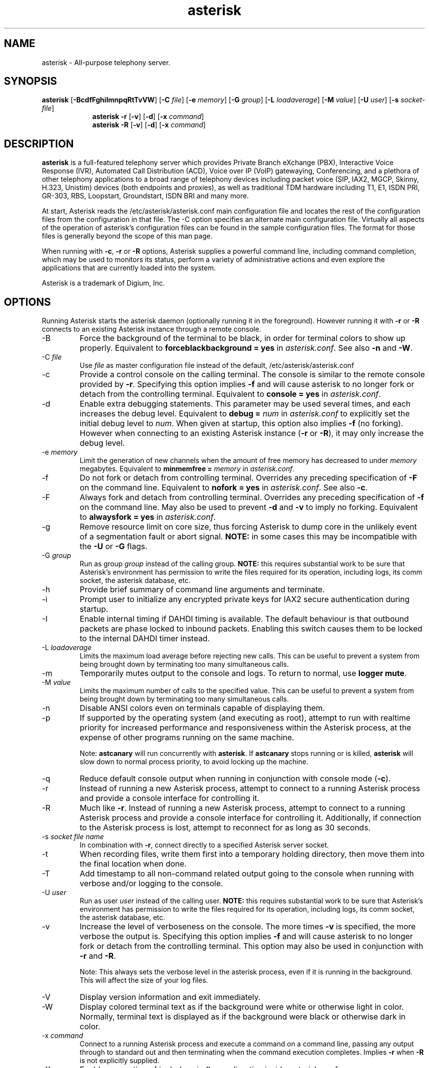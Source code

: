 '\" -*- coding: us-ascii -*-
.if \n(.g .ds T< \\FC
.if \n(.g .ds T> \\F[\n[.fam]]
.de URL
\\$2 \(la\\$1\(ra\\$3
..
.if \n(.g .mso www.tmac
.TH "asterisk " 8 2011-02-08 "asterisk Trunk" ""
.SH NAME
asterisk
\- All-purpose telephony server.
.SH SYNOPSIS
'nh
.fi
.ad l
\fBasterisk\fR \kx
.if (\nx>(\n(.l/2)) .nr x (\n(.l/5)
'in \n(.iu+\nxu
[\fB\-BcdfFghiImnpqRtTvVW\fR] [\fB\-C \fR\fIfile\fR] [\fB\-e \fR\fImemory\fR] [\fB\-G \fR\fIgroup\fR] [\fB\-L \fR\fIloadaverage\fR] [\fB\-M \fR\fIvalue\fR] [\fB\-U \fR\fIuser\fR] [\fB\-s \fR\fIsocket\-file\fR]
'in \n(.iu\-\nxu
.ad b
'hy
'nh
.fi
.ad l
\fBasterisk \-r\fR \kx
.if (\nx>(\n(.l/2)) .nr x (\n(.l/5)
'in \n(.iu+\nxu
[\fB\-v\fR] [\fB\-d\fR] [\fB\-x \fR\fIcommand\fR]
'in \n(.iu-\nxu
.ad b
'hy
'nh
.fi
.ad l
\fBasterisk \-R\fR \kx
.if (\nx>(\n(.l/2)) .nr x (\n(.l/5)
'in \n(.iu+\nxu
[\fB\-v\fR] [\fB\-d\fR] [\fB\-x \fR\fIcommand\fR]
'in \n(.iu-\nxu
.ad b
'hy
.SH DESCRIPTION
\fBasterisk\fR is a full-featured telephony server which
provides Private Branch eXchange (PBX), Interactive Voice Response (IVR),
Automated Call Distribution (ACD), Voice over IP (VoIP) gatewaying,
Conferencing, and a plethora of other telephony applications to a broad
range of telephony devices including packet voice (SIP, IAX2, MGCP, Skinny,
H.323, Unistim) devices (both endpoints and proxies), as well as traditional TDM
hardware including T1, E1, ISDN PRI, GR-303, RBS, Loopstart, Groundstart,
ISDN BRI and many more.
.PP
At start, Asterisk reads the /etc/asterisk/asterisk.conf main configuration
file and locates the rest of the configuration files from the configuration
in that file. The \-C option specifies an alternate main configuration file.
Virtually all aspects of the operation of asterisk's configuration files
can be found in the sample configuration files. The format for those files
is generally beyond the scope of this man page.
.PP
When running with \fB\-c\fR, \fB\-r\fR or \fB\-R\fR
options, Asterisk supplies a powerful command line, including command
completion, which may be used to monitors its status, perform a variety
of administrative actions and even explore the applications that are
currently loaded into the system.
.PP
Asterisk is a trademark of Digium, Inc.
.SH OPTIONS
Running Asterisk starts the asterisk daemon (optionally running it
in the foreground). However running it with \*(T<\fB\-r\fR\*(T> or
\*(T<\fB\-R\fR\*(T> connects to an existing Asterisk instance through
a remote console.
.TP
\-B
Force the background of the terminal to be black, in order for
terminal colors to show up properly. Equivalent to
\*(T<\fBforceblackbackground = yes\fR\*(T> in
\*(T<\fIasterisk.conf\fR\*(T>. See also
\*(T<\fB\-n\fR\*(T> and \*(T<\fB\-W\fR\*(T>.
.TP
\-C \fIfile\fR
Use \*(T<\fIfile\fR\*(T> as master configuration file
instead of the default, /etc/asterisk/asterisk.conf
.TP
\-c
Provide a control console on the calling terminal. The
console is similar to the remote console provided by
\*(T<\fB\-r\fR\*(T>. Specifying this option implies
\fB\-f\fR and will cause asterisk to no longer
fork or detach from the controlling terminal. Equivalent
to \*(T<\fBconsole = yes\fR\*(T> in \*(T<\fIasterisk.conf\fR\*(T>.
.TP
\-d
Enable extra debugging statements. This parameter may be used several
times, and each increases the debug level. Equivalent to \*(T<\fBdebug = \fR\*(T>\fInum\fR
in \*(T<\fIasterisk.conf\fR\*(T> to explicitly set the initial debug
level to \fInum\fR. When given at startup, this
option also implies \*(T<\fB\-f\fR\*(T> (no forking). However when
connecting to an existing Asterisk instance (\*(T<\fB\-r\fR\*(T> or
\*(T<\fB\-R\fR\*(T>), it may only increase the debug level.
.TP
\-e \fImemory\fR
Limit the generation of new channels when the amount of free memory
has decreased to under \fImemory\fR megabytes.
Equivalent to \*(T<\fBminmemfree = \fR\*(T>\fImemory\fR in
\*(T<\fIasterisk.conf\fR\*(T>.
.TP
\-f
Do not fork or detach from controlling terminal. Overrides any
preceding specification of \fB\-F\fR on the command line.
Equivalent to \*(T<\fBnofork = yes\fR\*(T> in \*(T<\fIasterisk.conf\fR\*(T>.
See also \*(T<\fB\-c\fR\*(T>.
.TP
\-F
Always fork and detach from controlling terminal. Overrides any
preceding specification of \fB\-f\fR on the command line.
May also be used to prevent \*(T<\fB\-d\fR\*(T> and \*(T<\fB\-v\fR\*(T> to imply
no forking. Equivalent to \*(T<\fBalwaysfork = yes\fR\*(T> in \*(T<\fIasterisk.conf\fR\*(T>.
.TP
\-g
Remove resource limit on core size, thus forcing Asterisk to dump
core in the unlikely event of a segmentation fault or abort signal.
\fBNOTE:\fR in some cases this may be incompatible
with the \fB\-U\fR or \fB\-G\fR flags.
.TP
\-G \fIgroup\fR
Run as group \fIgroup\fR instead of the
calling group. \fBNOTE:\fR this requires substantial work
to be sure that Asterisk's environment has permission to write
the files required for its operation, including logs, its comm
socket, the asterisk database, etc.
.TP
\-h
Provide brief summary of command line arguments and terminate.
.TP
\-i
Prompt user to initialize any encrypted private keys for IAX2
secure authentication during startup.
.TP
\-I
Enable internal timing if DAHDI timing is available.
The default behaviour is that outbound packets are phase locked
to inbound packets. Enabling this switch causes them to be
locked to the internal DAHDI timer instead.
.TP
\-L \fIloadaverage\fR
Limits the maximum load average before rejecting new calls. This can
be useful to prevent a system from being brought down by terminating
too many simultaneous calls.
.TP
\-m
Temporarily mutes output to the console and logs. To return to normal,
use \fBlogger mute\fR.
.TP
\-M \fIvalue\fR
Limits the maximum number of calls to the specified value. This can
be useful to prevent a system from being brought down by terminating
too many simultaneous calls.
.TP
\-n
Disable ANSI colors even on terminals capable of displaying them.
.TP
\-p
If supported by the operating system (and executing as root),
attempt to run with realtime priority for increased performance and
responsiveness within the Asterisk process, at the expense of other
programs running on the same machine.

Note: \fBastcanary\fR will run concurrently with
\fBasterisk\fR. If \fBastcanary\fR stops
running or is killed, \fBasterisk\fR will slow down to
normal process priority, to avoid locking up the machine.
.TP
\-q
Reduce default console output when running in conjunction with
console mode (\fB\-c\fR).
.TP
\-r
Instead of running a new Asterisk process, attempt to connect
to a running Asterisk process and provide a console interface
for controlling it.
.TP
\-R
Much like \fB\-r\fR. Instead of running a new Asterisk process, attempt to connect
to a running Asterisk process and provide a console interface
for controlling it. Additionally, if connection to the Asterisk
process is lost, attempt to reconnect for as long as 30 seconds.
.TP
\-s \fIsocket file name\fR
In combination with \fB\-r\fR, connect directly to a specified
Asterisk server socket.
.TP
\-t
When recording files, write them first into a temporary holding directory,
then move them into the final location when done.
.TP
\-T
Add timestamp to all non-command related output going to the console
when running with verbose and/or logging to the console.
.TP
\-U \fIuser\fR
Run as user \fIuser\fR instead of the
calling user. \fBNOTE:\fR this requires substantial work
to be sure that Asterisk's environment has permission to write
the files required for its operation, including logs, its comm
socket, the asterisk database, etc.
.TP
\-v
Increase the level of verboseness on the console. The more times
\fB\-v\fR is specified, the more verbose the output is.
Specifying this option implies \fB\-f\fR and will cause
asterisk to no longer fork or detach from the controlling terminal.
This option may also be used in conjunction with \fB\-r\fR
and \fB\-R\fR.

Note: This always sets the verbose level in the asterisk process,
even if it is running in the background. This will affect the size
of your log files.
.TP
\-V
Display version information and exit immediately.
.TP
\-W
Display colored terminal text as if the background were white
or otherwise light in color. Normally, terminal text is displayed
as if the background were black or otherwise dark in color.
.TP
\-x \fIcommand\fR
Connect to a running Asterisk process and execute a command on
a command line, passing any output through to standard out and
then terminating when the command execution completes. Implies
\fB\-r\fR when \fB\-R\fR is not explicitly
supplied.
.TP
\-X
Enables executing of includes via \fB#exec\fR directive inside
\*(T<\fIasterisk.conf\fR\*(T>.
.SH EXAMPLES
\fBasterisk\fR - Begin Asterisk as a daemon
.PP
\fBasterisk \-vvvgc\fR - Run on controlling terminal
.PP
\fBasterisk \-rx "core show channels"\fR - Display channels on running server
.SH BUGS
Bug reports and feature requests may be filed at https://issues.asterisk.org
.SH "SEE ALSO"
https://www.asterisk.org - The Asterisk Home Page
.PP
http://www.asteriskdocs.org - The Asterisk Documentation Project
.PP
https://wiki.asterisk.org - The Asterisk Wiki
.PP
https://www.digium.com/ - Asterisk is sponsored by Digium
.SH AUTHOR
Mark Spencer <markster@digium.com>
.PP
Countless other contributors, see CREDITS with distribution for more information.
